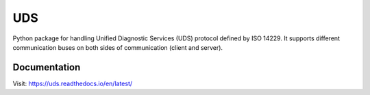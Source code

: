 *****
UDS
*****

.. image:: https://readthedocs.org/projects/uds/badge/?version=latest
   :target: https://uds.readthedocs.io/
   :alt: Documentation
.. image:: https://coveralls.io/repos/github/mdabrowski1990/uds/badge.svg
   :target: https://coveralls.io/github/mdabrowski1990/uds


Python package for handling Unified Diagnostic Services (UDS) protocol defined by ISO 14229.
It supports different communication buses on both sides of communication (client and server).


Documentation
=============
Visit: https://uds.readthedocs.io/en/latest/
